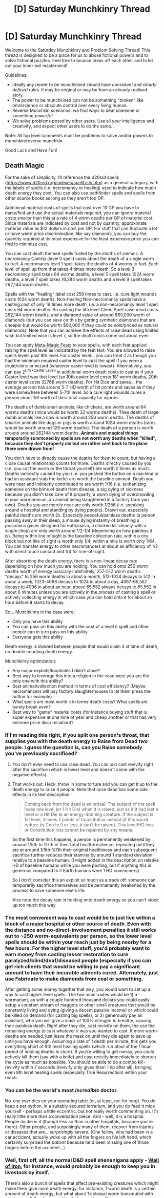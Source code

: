 #+TITLE: [D] Saturday Munchkinry Thread

* [D] Saturday Munchkinry Thread
:PROPERTIES:
:Author: AutoModerator
:Score: 18
:DateUnix: 1618668018.0
:DateShort: 2021-Apr-17
:END:
Welcome to the Saturday Munchkinry and Problem Solving Thread! This thread is designed to be a place for us to abuse fictional powers and to solve fictional puzzles. Feel free to bounce ideas off each other and to let out your inner evil mastermind!

Guidelines:

- Ideally any power to be munchkined should have /consistent/ and /clearly defined/ rules. It may be original or may be from an already realised story.
- The power to be munchkined can not be something "broken" like omniscience or absolute control over every living human.
- Reverse Munchkin scenarios: we find ways to beat someone or something /powerful/.
- We solve problems posed by other users. Use all your intelligence and creativity, and expect other users to do the same.

Note: All top level comments must be problems to solve and/or powers to munchkin/reverse munchkin.

Good Luck and Have Fun!


** *Death Magic*

For the sake of simplicity, I'll reference the d20srd spells ([[https://www.d20srd.org/indexes/spellLists.htm]]) as a general category, with the labels of spells (i.e. necromancy or healing) used to indicate how much death energy they cost. You can also use pathfinder spells and spells from other source books as long as they aren't too OP.

Additional material costs of spells that cost over 10 GP you have to make/find and use the actual materials required, you can ignore material costs smaller than this at a rate of 4 worm deaths per GP of material cost. Since materials are indicated by cost and not by quantity, approximate material value as $12 dollars in cost per GP. For stuff that can fluctuate a lot or have weird price discrimination, like say diamonds, you can buy the quantity required at its most expensive for the least expensive price you can find to minimize cost.

You can cast death themed spells fueled by the deaths of animals. A necromancy Cantrip (level 0 spell) costs about the death of a single worm to fuel. A necromancy level 1 spell takes the deaths of 4 worms to fuel. Each level of spell up from that takes 4 times more death. So a level 3 necromancy spell takes 64 worms deaths, a level 5 spell takes 1024 worm deaths, a level 7 spell takes 16,384 worm deaths and a level 9 spell takes 262,144 worm deaths.

Spells with the "healing" label cost 256 times to cast. I.e. cure light wounds costs 1024 worm deaths. Non-healing Non-necromancy spells have a casting cost of only 16 times more death, i.e. a non-necromancy level 1 spell costs 64 worm deaths. So casting the 5th level Cleric Spell raise dead costs 262,144 worm deaths, and a diamond value of around $60,000 worth of diamonds (but you can save on this by getting synthetic diamonds that are cheaper but would be worth $60,000 if they could be sold/priced as natural diamonds). Note that you can achieve the effects of raise dead using limited wish but limited wish is level 7, so the death costs come out about even.

You can apply [[https://www.d20srd.org/srd/feats.htm#metamagicFeats][Meta-Magic Feats]] to your spells, with each feat applied raising the spell level as indicated by the feat text. You are allowed to raise spells levels past 9th level. For caster level... you can treat it as though you had the minimum required caster level to cast the spell if you were a druid/cleric or wizard (whatever caster level is lowest). Alternatively, you can pay 2^(.75*Caster Level) in additional worm death costs to cast as if your Caster level was that level (so 10th caster level costs 181 worm deaths, 20th caster level costs 32768 worm deaths). For Hit Dice and saves... the average person has around 5-7 HD worth of hit points and saves as if they were somewhere between 5-7th level. So a cure light wounds cures a person about 1/6 worth of their total capacity for injuries.

The deaths of dumb small animals, like chickens, are worth around 64 worms deaths (mice would be worth 32 worms deaths). Thee death of large dumb animals like a cow is worth around 256 worm deaths. The deaths of smarter animals like dogs or pigs is worth around 1024 worm deaths (rates would be worth around 128 worm deaths). The death of a person is worth around around 262144 worm deaths. *Animals and magical things temporarily summoned by spells are not worth any deaths when "killed", because they don't properly die but are rather sent back to the plane there were drawn from!*

You don't have to directly cause the deaths for them to count, but having a close causal relationship counts for more. Deaths directly caused by you (i.e. you cut the worm or the throat yourself) are worth 2 times as much. Deaths indirectly caused by you (i.e. you pushed the button on a machine or had an assistant stab the knife) are worth the baseline amount. Death you were near and indirectly contributed to are worth 1/16 (i.e. euthanizing someone on the brink of death from disease, a pig dying of sickness because you didn't take care of it properly, a worm dying of overcrowding in your wormarimum, an animal being slaughtered in a factory farm you own). Deaths you are merely near are only worth 1/256 (i.e. sneaking around a hospital and standing by dying people). Drawn out, especially painful deaths are worth 2x. Especially peaceful/painless deaths (a person passing away in their sleep, a mouse dying instantly of breathing a poisonous gases designed for euthanasia, a chicken kill cleanly with a single chop) are only worth around 1/2-1/4 (depending on how painless it is). Being within line of sight is the baseline collection rate, within a city block but not line of sight is worth only 1/4, within a mile is worth only 1/64. You can transfer energy to other necromancers at about an efficiency of 1/2 with direct touch contact and 1/4 for line-of-sight.

After absorbing the death energy, there is a non-linear decay rate depending on how much you are holding. You can hold onto 256 worm deaths worth of energy basically indefinitely, 257-512 worm deaths "decays" to 256 worm deaths in about a month, 513-1024 decays to 512 in about a week, 1023-4096 decays to 1024 in about a day, 4097-65,552 decays to 4096 in about an hour, above 65,552 always decays to 65,552 in about 6 minutes unless you are actively in the process of casting a spell or actively collecting energy in which case you can hold onto it for about an hour before it starts to decay.

So... Munchkinry in the case were:

- Only you have this ability
- You can pass on this ability with the cost of a level 5 spell and other people can in turn pass on this ability
- Everyone gets this ability

Death energy is divided between people that would claim it at time of death, no double counting death energy.

Munchkinry optimization:

- Any major exploits/loopholes I didn't close?
- Best way to leverage this into a religion in the case were you are the only one with this ability?
- Best animal/collection method in terms of cost efficiency? (Maybe necromancers will pay factory slaughterhouses to let them press the button for example)
- What spells are most worth it in terms death costs? What spells are barely break even?
- Best way to "game" material costs (for instance buying stuff that is super expensive at one time of year and cheap another or that has very extreme price discrimination)?
:PROPERTIES:
:Author: scruiser
:Score: 3
:DateUnix: 1618671199.0
:DateShort: 2021-Apr-17
:END:

*** If I'm reading this right, if you split one person's throat, that supplies you with the death energy to Raise from Dead /two/ people. I guess the question is, can you Raise somebody you've previously sacrificed?
:PROPERTIES:
:Author: NoYouTryAnother
:Score: 11
:DateUnix: 1618671444.0
:DateShort: 2021-Apr-17
:END:

**** You don't even need to use raise dead. You can just cast revivify right after the sacrifice (which is lower level and doesn't come with the negative effects).
:PROPERTIES:
:Author: meikaikaku
:Score: 6
:DateUnix: 1618688341.0
:DateShort: 2021-Apr-18
:END:


**** That works out. Heck, throw in some torture and you can get it up to the death energy to raise 4 people. Note that raise dead has some side effects in its text description:

#+begin_quote
  Coming back from the dead is an ordeal. The subject of the spell loses one level (or 1 Hit Die) when it is raised, just as if it had lost a level or a Hit Die to an energy-draining creature. If the subject is 1st level, it loses 2 points of Constitution instead (if this would reduce its Con to 0 or less, it can't be raised). This level/HD loss or Constitution loss cannot be repaired by any means.
#+end_quote

So the first time this happens, a person is permanently weakened by around 1/5th to 1/7th of their total health/resilience, repeating until they are at around 1/5th-1/7th their original healthiness and each subsequent sacrifice further reduces their stamina by around 1 standard deviation relative to a baseline human. (I might added in the description on relative HD of baseline humans while you were posting, but if anything this is generous compared to if Earth humans were 1 HD commoners)

So I don't consider this an exploit so much as a trade off: someone can temporarily sacrifice themselves and be permanently weakened by the process to save someone else's life.

Also note the decay rate in holding onto death energy so you can't stock up too much this way.
:PROPERTIES:
:Author: scruiser
:Score: 3
:DateUnix: 1618672021.0
:DateShort: 2021-Apr-17
:END:


*** The most convenient way to cast would be to just live within a block of a major hospital or other source of death. Even with the distance and no-direct-involvement penalties it still works out to ~250 worm-equivalents per person, so the lower level spells should be within your reach just by being nearby for a few hours. For the higher level stuff, you'd probably want to earn money from casting lesser restoration to cure paralyzed/blind/deaf/diseased people (especially if you can get rich clients that would be willing to pay a significant amount to have their incurable ailments cured. Alternately, just use Fabricate to make diamonds from coal or something.

After getting some money together that way, you would want to set up a way to cast higher level spells. The two main routes would be 1) a wormarium, as with a couple hundred thousand dollars you could easily setup a constant stream of maggots or other small creatures that would be constantly living and dying (giving a decent passive income) or which could be killed on demand (for casting big spells), or 2) generously pay an assistant, who you will give a mask of 100% nitrogen to breathe, causing their painless death. Right after they die, cast revivify on them, the use the remaining energy to cast whatever it was you wanted to cast. If more worm-deaths are needed, just leave the mask on until they die again to save up until you have enough. Assuming a rate of 1 death per minute, this gets you everything short of 9th level healing spells (which run afoul of the 1 hour period of holding deaths in store). If you're willing to get messy, you could actively kill them (say with a knife) and cast revivify immediately to shorten the cycle as much as possible. You should be able to do a combo kill-revivify within 7 seconds (revivify only gives them 1 hp after all), bringing even 9th level healing spells (especially True Resurrection) within your reach.
:PROPERTIES:
:Author: meikaikaku
:Score: 5
:DateUnix: 1618691086.0
:DateShort: 2021-Apr-18
:END:


*** You can be the world's most /incredible/ doctor.

No-one /ever/ dies on your operating table (or, at least, not for long). You do keep a pet python, in a suitably secured terrarium, and you do feed it mice yourself - perhaps a little eccentric, but not really worth commenting on. It's really little more than a conversation piece. And - well, it is a hospital. People do die in it (though less so than in other hospitals, because you're there). Other people, and surprisingly many of them, recover from injuries or diseases that are... /surprisingly/ severe. (One fellow, who had been in a car accident, actually woke up with all the fingers on his left hand, which certainly surprised the /patient/ because he'd been missing one of those fingers before the accident...)
:PROPERTIES:
:Author: CCC_037
:Score: 3
:DateUnix: 1618732397.0
:DateShort: 2021-Apr-18
:END:


*** Well, first off, all the normal D&D spell shenanigans apply - [[https://www.d20srd.org/srd/spells/wallOfIron.htm][Wall of Iron]], for instance, would probably be enough to keep you in livestock by itself.

There's also a bunch of spells that affect pre-existing creatures which might make them give more death energy; for instance, 1 worm death is a certain amount of death energy, but what about 1 colossal worm transmuted with [[https://www.d20srd.org/srd/spells/giantVermin.htm][giant vermin]]? Or a humanoid that's been [[https://www.d20srd.org/srd/spells/enlargePerson.htm][enlarged?]]

Also, you've kinda overridden metamagic to make it more powerful; different metamagic feats increase the casting level by different amounts. For example Quicken Spell is level +4, whereas Silent Spell is level +1.
:PROPERTIES:
:Author: IICVX
:Score: 2
:DateUnix: 1618681559.0
:DateShort: 2021-Apr-17
:END:

**** Oh the meta magic feat thing was a mistake, fixed now.

Giant worms should count like cows... but even if the counted like pigs the cost of enlarging the worm isn't worth the cost of the spell I think? It is a 4th level non-necromancy spell so it costs 4^{4*16=4096,} which if you kill yourself with a knife and get around the value of a pig out of it (its bigger than a pig but dumber than a pig) is below break even. If you find a splatbook or invent a spell with a necromancy themed version of enlarge vermin (maybe enlarge a carrion-eating vermin) then it is cleanly above break even by a factor of 4-8 (depending on exactly how smart giant worms are, it costs 256 and you can make between 512 and 2048 depending on how smart and big the worms are).

I am not sure wall of iron breaks even...a wall of iron is 1 inch thick per four caster levels (with an 11th level caster... lets round that to 2.4 inches, 1/5 ft). 11th level caster/5ft/5ft/1/5ft=55 cubic ft. Google tells me Iron costs $.04 per pound and 55cubic ft will be around 27,000 pounds ([[https://www.aqua-calc.com/calculate/volume-to-weight]]) to get us $1,080 per casting. Maybe if you make the iron on site in a specialty applications that needs in a shape you can make you can get a much better price for the iron? Wall of iron is a 6th level non-necromancy spell 4^{6}/16=65,536. Maybe with spell invention you could get pitted, rusty necromancy themed iron (with a casting cost of 4096) but then people would pay less for it? Even so I don't think it actually pays for itself in livestock or worms? Composting worms are surprisingly expensive on Amazon... 100-250 runs around $20 and $40. Mealworms/wax worms for pet food are cheaper, around $16 for 250. Maybe if you breed your own you could do cheaper? So let's say so using the cheapest kinds of worms and inventing some non-SRD necromancy variant wall of iron you could make around 4 times your money back... with standard wall of iron and more expensive worms you are actually losing money by a factor of 2-4.
:PROPERTIES:
:Author: scruiser
:Score: 1
:DateUnix: 1618683332.0
:DateShort: 2021-Apr-17
:END:


*** Gather enough animal for a Disguise Self and Greater Teleport.

Teleport into the right room some far away hospital and start flaying newborn babies to death. Every few minutes, before anyone can react in any meaningful way, you Greater Teleport to a different hospital in a different part of the world. This gives you effectively unlimited death energy, for a few hours. You probably want to cast Shapechange early on to make the killing quick, cheap, reliable, and untraceable. Putting up Foresight and Time Stop might also be a good idea for the fort things to do.

Mostly, you'll be spamming wish, but also useful is Polymorph Any Object, and it's worth experimenting with Trap the Soul, creating undead, Simulacrum, Awaken, etc. The goal here is basically to cheese your way into soul-powered AI. If nothing else, you can resurrect a bunch of dead scientists and give them and the most important alive ones +5 to Int and Wis using Wishes.
:PROPERTIES:
:Author: ArmokGoB
:Score: 2
:DateUnix: 1618693519.0
:DateShort: 2021-Apr-18
:END:

**** Well that's brutal... I was wondering if anyone would take full advantage of the power of killing people.
:PROPERTIES:
:Author: scruiser
:Score: 1
:DateUnix: 1618700517.0
:DateShort: 2021-Apr-18
:END:


*** u/ricree:
#+begin_quote
  For stuff that can fluctuate a lot or have weird price discrimination, like say diamonds, you can buy the quantity required at its most expensive for the least expensive price you can find to minimize cost
#+end_quote

How far can we push this? I found 25 carat bags of industrial diamond powder for under $15. A single carat diamond with good quality and cut can easily run in the thousands of dollars. Can this be substituted freely?
:PROPERTIES:
:Author: ricree
:Score: 2
:DateUnix: 1618695025.0
:DateShort: 2021-Apr-18
:END:

**** I knew industrial processes have brought the cost of synthetic diamonds down a lot, but I didn't realize it was that much. Yeah that works, especially for the spells that specify diamond dust over other forms of diamond. It may not work for spells that specify individual large diamonds.
:PROPERTIES:
:Author: scruiser
:Score: 2
:DateUnix: 1618700647.0
:DateShort: 2021-Apr-18
:END:


*** This is towards the goal of utilising this power in religion; Start a charity with the goal of feeding or hydrating civilians of a poor country who are dying of thirst or starvation and lace that food or water with aphrodisiacs to increase the population and death rate. Use healing spells to heal adults who are fatally injured or dying to develop a cult-like following.

It's not specific about the spells used, just a general strategy to go towards the religion goal. A very brutal strategy but it's a munchkin about being a necromancer so I guess brutality can't be avoided.
:PROPERTIES:
:Author: Nomorethisplz
:Score: 2
:DateUnix: 1620665918.0
:DateShort: 2021-May-10
:END:


** Reposting mine from last week, since I posted it a bit late:

You are a world traveler, picking up small powerups with each trip. Previously, your powerups have been both relatively minor (social stuff and wilderness survival, mostly) and well-defined. For example, disease resistance is explicit about both what it targets (all pathogens, but not cancer) and how it targets it (your immune system's standard mechanisms and pathways).

Your recent powerup is the capstone of your 15 journeys thus far, and it has no description; only the title, caesura. In your testing, you realize that it is extremely broad. (For example: you can stop time for yourself for a short duration, a-la the D&D Time Stop spell. You can stop perceptual time for someone else. You can cause yourself or another person to have an emotional time-out. You can arrest the momentum of an object relative to your inertial reference frame. You can cause any people playing music with you to have a perfect caesura.)

What are some of the things you do to try to test just how broad it is? What are some of the ways you exploit it? You do not generally have access to any other forms of magic, but you do have the ability to recruit allies / make friends who might have magic in various forms (but not ones you can make specific predictions or assumptions about; "spells that do damage", sure, "the Starlance from Blue Core", definitely not).

(One of the funnier things you could do with this power is get on a train and caesura an object or person not on the train. This would result in them instantly (or at least, faster than human perception, so about 10 milliseconds) accelerating to your velocity relative to the planet you're on.)
:PROPERTIES:
:Author: PastafarianGames
:Score: 3
:DateUnix: 1618683847.0
:DateShort: 2021-Apr-17
:END:

*** Okay, so here's a wall of text of things to test. Some of them might seem silly, but they could also be critical if they work.

Well, we've established that you can arrest the momentum of things relative to your frame. What counts as a thing? Is an organ a thing? Can I stop someone's heart but not the rest of them? What about their skin, which I can see, but not the rest of them? Could I run a short distance forward and stop something so that it drifts in the direction I was running? Can I do this to things people are wearing and carrying? Can I stop things relative to part of my body's inertial reference frame (such as to my hand)? What is the smallest thing I can stop? The largest thing? What happens when I stop a stopped thing after I change my reference frame's movement? Can anything disrupt a stopped object? What if stop a piece of paper, and then try to cut something like wood on the edge? Can I stop liquids and gases? Can I stop something I can't perceive but know exists close by?

I can stop time for myself. How am I perceiving things? How can I displace the air if it is stopped? If it isn't stopped, could the continued movement of air be used to disrupt events? Does the continued movement of the things I need to function mean that every use of this time stop power noticed by everyone who knows what to look out for? Of course, with time stopped there is a bunch of things you can do if you can move like I recall being possible with Time Stop from D&D. Want to end someone's life? Pretty simple. Even if them being frozen means you can't displace their flesh, you can still put poison, liquids, or ball bearings in their mouth. Take your pick. I'll not dwell too much on other uses, and I can't think of much else to test.

You can cause others to have an emotional time out. What counts as an emotion? Am I stopping it hormonally, mentally, or both? If I can stop the emotion hormonally, can I stop other hormonal responses? Similarly, other mental processes? Does the timeout stop them having an intrinsic value to what they were emotional about (such as stopping an angry reaction to a person also stopping them caring about the person in a negative manner)?

I admit that the only power I had many good tests for was the inertial stopping power, but I hope this helped!
:PROPERTIES:
:Author: TheJungleDragon
:Score: 5
:DateUnix: 1618686752.0
:DateShort: 2021-Apr-17
:END:


*** Caesura the planet with respect to the sun, hold the world hostage (make me king of the world or I won't put it back). Then take the earth on a joyride.
:PROPERTIES:
:Author: echemon
:Score: 1
:DateUnix: 1618685354.0
:DateShort: 2021-Apr-17
:END:

**** Better collect your crown fast; the caesura doesn't last long!
:PROPERTIES:
:Author: PastafarianGames
:Score: 1
:DateUnix: 1618686016.0
:DateShort: 2021-Apr-17
:END:


*** I would make friends with a bard, i.e. someone who can cast buffs/debuffs, which are generally limited by the amount of time the last. Best case scenario is making temporary invincibility into permanent, a more likely situation is having long-term enhanced abilities. Worth the Candle explores this a bit with Still Magic.
:PROPERTIES:
:Author: JusticeBeak
:Score: 1
:DateUnix: 1618685764.0
:DateShort: 2021-Apr-17
:END:


*** Well, the first things to try, just because it'd be horrible if it /did/ work and you didn't try it, is the general multiverse-wide abstract concepts of Death and Suffering. Also test those, as well as stupidity, on singular specific people.
:PROPERTIES:
:Author: ArmokGoB
:Score: 1
:DateUnix: 1618693792.0
:DateShort: 2021-Apr-18
:END:

**** Hard to test the abstract, universal-range ones; a caesura is after all a short pause, so you can't tell if it has more than local range.

Death is tricky to test, but I think you could probably do a caesura on suffering in your immediate vicinity, or on a specific person; it's only a couple seconds, though. What can you get done with that?

Can't caesura stupidity, stupidity isn't defined/concrete enough. Could caesura a particular fallacy or mental block on a particular subject.
:PROPERTIES:
:Author: PastafarianGames
:Score: 1
:DateUnix: 1618706319.0
:DateShort: 2021-Apr-18
:END:


** You are a rationalist, and you are calibrating your predictions. You notice something odd. You are consistently underconfident on 50% predictions.

That is, if you give something a 50% chance, it actually happens 60% of the time. Saying 'this coin flip will be heads' or 'this coin flip will be tails', you are mysteriously right 60% of the time.

It doesn't work on things you are more confident about (90% doesn't go to 95%, for example, when trying to predict a number that won't come up on a ten-sided die).

If you try to reverse your own predictions at random, it doesn't make the effect go away--you end up reversing more predictions that would have been wrong, keeping the total accuracy at 60%.

However, if you flip a coin to decide which predictions to reverse, the predictions go back to 50%. This leads you to think you have mild clairvoyance, rather than the ability to directly influence outcomes.

How can you use this? (Bonus points if you think of a way that doesn't involve the stock market.) (Extra bonus points if you can think of a way to generate winning lottery numbers.)
:PROPERTIES:
:Author: blasted0glass
:Score: 3
:DateUnix: 1618717268.0
:DateShort: 2021-Apr-18
:END:

*** Is there a time limit? If I predict "this coin will come up heads" and then I wait a month to actually flip it, do I retain the 60% odds?
:PROPERTIES:
:Author: CCC_037
:Score: 3
:DateUnix: 1618732609.0
:DateShort: 2021-Apr-18
:END:

**** No time limit, I think. Are you going to try to get information from the further future?
:PROPERTIES:
:Author: blasted0glass
:Score: 3
:DateUnix: 1618775087.0
:DateShort: 2021-Apr-19
:END:

***** I could. I really, really could.

--------------

Some points for consideration: The maximum transmission of information occurs when the odds of the next bit being zero or one are closest to 50%. Therefore, a good compression algorithm will give you a bit string where (aside perhaps from the headers) each bit has very close to a 50% chance of being a 1.

This means that I can use this to extract the bitstream of a compressed file from the future, with the proviso that (a) the information in the file must be randomly selected, and (b) there's a 40% chance of getting each individual bit wrong.

There are ways to get around (b). If there was a 50% chance of getting the bit wrong, then we wouldn't be able to decode the bitstream in the present - the error rate would be too high, we'd get zero bits of information. With a /60%/ chance of getting it right, though, we can decode a smidge over one bit of Real Data for every two bits guessed.

So. In the future, we take out bitstream of random data and feed it through a forward error correcting code. (The simplest forward error correcting code is just to send the entire message three times in a row; but there are better options to choose). In this way, we can bring arbitrary data into the present.

As long as that data is random, and as long as it fits into very few bits (since we're going to have to guess it, bit-by-bit, on this end).

Lottery numbers are an example of data that fits these criteria. With a bit of information theory, I can encode a string of lottery numbers by some algorithm, and then pick up that string of numbers six months before the lottery (on the 17th of March next year, on the sheet of paper that I print with this printer, the first block will be... /white./)

It's not limited to lottery numbers, of course. I can also send back very short arbitrary text messages, as long as those messages rely on information unknown in the time I'm sending it to.
:PROPERTIES:
:Author: CCC_037
:Score: 2
:DateUnix: 1618811537.0
:DateShort: 2021-Apr-19
:END:

****** u/blasted0glass:
#+begin_quote
  error correction
#+end_quote

That's a critical insight; there is an entire domain for this problem that I'd failed to think about. Thank you.
:PROPERTIES:
:Author: blasted0glass
:Score: 1
:DateUnix: 1618882190.0
:DateShort: 2021-Apr-20
:END:


*** If I flip a coin, guess what it is, then look at it, presumably I guess correctly 60% of the time.

Suppose I prepare two urns, one with two white balls and three black, one with three white balls and two black. My assistant flips a coin to decide which to hand me. I predict what color of ball I will draw. I draw a ball, put it back, then look in the urn. What % of the time does my prediction match the majority color?

The most straightforward way to model this would be to erase a random third of the rounds where my intuition was wrong from time. In that case, my prediction would match the majority color 52% of the time. I'll run with that model.

Have my assistant write the result of a coin throw on each card of a 52-card deck. Have him draw a card (not telling me which), ask my guess about the coin result, then write it on the card as well. (Presumably about 60% of my predictions match the result, and whenever he asked me twice for the same card I made the same prediction.) Have him ask my guess about what prediction is written on a card, and presumably I will perform as well as in the previous sentence.

Suppose I guess the next 100 bits my assistant will write down, then tell my assistant to copy that sequence, flipping a random 40% of bits. My power might find that it can predict whatever it pleases; the predictions may well spell out "bewareparadox".

A bitcoin nonce is a 256-bit binary number, of which about one in 2^{76} mine a bitcoin. I could guess each bit of the next bitcoin block's nonce, but I dare not risk paradox. Roll a random binary string foo of length 170. Call a nonce that starts with foo a foo-nonce. Call the first winning nonce in some pseudorandom order of all foo-nonces the cool nonce. Guess each bit of the cool nonce. Have a mining program try all foo-nonces in increasing order of edit distance from my guess. Presumably I find the cool nonce within about 2^{86*0.4} tries, so at a trillion-fold speedup over your usual miner. Be careful with that, people might ask how you managed to mine with no real hardware.

Throw 101 coins. For each coin but the first, guess whether it shows the same result as the first. Look at all but the first. If ~60% of the 100 guesses are right, I can deduce what the first coin shows. What now?
:PROPERTIES:
:Author: Gurkenglas_
:Score: 2
:DateUnix: 1618875091.0
:DateShort: 2021-Apr-20
:END:

**** These sort of experiments are exactly what I wanted.

#+begin_quote
  erase a random third of the rounds where my intuition was wrong from time.
#+end_quote

I like the multiverse reasoning. I got 50% for the majority matching your prediction, however. Do you mind explaining how you get 52%?

#+begin_quote
  Suppose I guess the next 100 bits my assistant will write down, then tell my assistant to copy that sequence, flipping a random 40% of bits
#+end_quote

Even without powers you are 60% correct. I like the opportunity for the power to step in and communicate. However, I should add that I imagined that if you make a prediction and then deliberately affect the result, your power doesn't work. You'll get the result you constructed, not the result you predicted.

#+begin_quote
  bitcoin
#+end_quote

Brilliant. Limited improvement, immediate gains.

#+begin_quote
  Look at all but the first. If ~60% of the 100 guesses are right, I can deduce what the first coin shows
#+end_quote

I think you should try hard mode: What if you can only use the power once per day, on something that will happen that day? Unfortunately, hard mode weakens the power significantly.
:PROPERTIES:
:Author: blasted0glass
:Score: 1
:DateUnix: 1618883509.0
:DateShort: 2021-Apr-20
:END:


** Let's go against rules again and try something broken.

*/absolute control over every living human./*

So, lets say, that one person in the world, let's call him villain, (you don't know who, but preferrably someone slightly evil or greedy) gains an absolute control over every living human defined as ability *to give undeniable orders* (but only with *eye contact,* so not cameras) *to every person without any other limits*. Every person under orders starts to feel very strong urge to fullfil the wishes of villain, its basically the strongest urge they have, so they can do everything for villain, including killing their own family, etc. Of course, it does not affect their intelligence level, strenght, etc, so villain can't order them to create super nuclear reactor, etc...

(of course, language barrier etc still stands)

Your mission is to somehow find and stop the villain, because in the long term he will obiously become a threat to humanity and freedom. You can try using any means for that, cooperating with other people, etc, but *all must be done within the rational bounds of our current Earth universe*. So you have to do all the convincing that something bad is happening, etc.

Villain is not aware of your actions.

Reverse scenario: you are the Villain/protagonist with this power, how can you use it?
:PROPERTIES:
:Author: Dezoufinous
:Score: 2
:DateUnix: 1618686651.0
:DateShort: 2021-Apr-17
:END:

*** From the perspective of a government-type institution, the power is well within the realm of being counterable. You can have all sensitive personnel wear goggles that show a camera feed rather than a direct view of the world, preventing eye contact. Then, just send a military team (or a drone strike) to kill the villain. If you are aware of their existence but not who they are then it just becomes a waiting game. Because they can only use their power in-person, they should become noticeable long before they become beyond the level of power that can be disposed of by a military team / drone strike / nuke.
:PROPERTIES:
:Author: meikaikaku
:Score: 3
:DateUnix: 1618691976.0
:DateShort: 2021-Apr-18
:END:


*** This power isn't actually all that good...

First, the eye contact issue. Human vision isn't good enough to maintain eye contact at more than ten meters and since the villain can only maintain eye contact with one person at a time, they become unable to command entire crowds. As I interpret it, the villain would need to give orders while maintaining eye contact, meaning that this would only realistically work in a one-on-one scenario.

Second, the information-density issue. Complex orders can take a long time to speak aloud. Even if the villain is speed-talking auctioneer style, this puts a hard cap on the amount of people they can affect per day. Alternatives, such as ordering people to read prepared instructions and obey them can still backfire and involves a lot of prep work.

Third, uncooperative victims. This power does not change people's ethics, morals, psyche, or etc. It simply imposes orders, and while they could order someone to kill their family, the villain can't order people to enjoy it (or they could, but people would be unable to comply because people who don't have superhuman zen self-mastery and can't simply force themselves to like or dislike something). This means that controlling people would be akin to classical demon-summoning where the villain would need to read long legal contracts to his victims.

For example, say the villain corners a clever police officer and orders them to "shoot your partner" whereupon the officer simply shoots the villain until they're dead. Maybe the compulsion fades after death, but even if it doesn't, the order is so wildly ambiguous that it's basically completely ineffectual. Some off-the-top-of-my-head examples:

- Since the order never included a "when", the victim simply makes concrete plans to shoot them later instead of now
- Since the order never specifies exactly who, the victim could interpret "partner" as their spouse at home, buying them time
- Since the order never specifies with what, the victim could simply shoot their partner with a rubber band and fulfill the order

Now, to counter this, the villain could give a more complex order like, "Immediately shoot your partner, John Doe, with your 9mm sidearm." Even this still has loopholes though. For example, shoot doesn't mean lethal, and the victim could shoot his partner in the foot and then gun down the villain. This loop-hole hunt can go on ad-infinitum, and would make ordering people who have at least a little cleverness basically useless without extensive legal-document like compulsions. Essentially, to fully convert someone, they'd need to sit down with them and read some beefy legal contracts to them to minimize loopholes which would take a long time. EVEN IF the villain simply orders someone to read this contract and follow all the orders inside, this doesn't mean that they can't forget what they read because those orders aren't magically enforced.
:PROPERTIES:
:Author: Dragongeek
:Score: 2
:DateUnix: 1618751957.0
:DateShort: 2021-Apr-18
:END:


*** I'll take the role of the villain.

The goal is to take over the world (because why not?). Making eye contact and giving verbal commands to every single human is impossible with 8 billion humans as even if every human lined up to be controlled, you'd die of old age before even getting close to your goal (didn't do the math but it's quite obvious). So what does it mean to take over the world? It means to control all the influential people in the world and have them do your bidding. Presidents, parliamentarians, high court judges, the obscenely wealthy, etc. So, goal defined.

Your adversaries are obviously everyone else in the world. If they knew of you and your powers, they'd resist and try to take you down. So your greatest strength is anonymity.

And what does it mean to control someone? Currently the power is to give an order that cannot be refused. Just make a persistent broad slavery/loyalty order. Something like, "I command you to be absolutely loyal to me."

At this point, I don't really see how world conquest is hard to accomplish. Control someone to meet someone to control them and meet someone... to meet the leader/rich person/whoever. Once you have one influential person under your control, you're able to meet all the rich and influential people. e.g. You could control people on the street to accumulate money to set up a meet-and-greet with any rich person (rich people do public speaking for fees, which you can pay) and then you're in. Once you control a rich person you can meet and control every other rich person plus political leaders who meet-and-greet their top donors.

Rich people do have body guards and security teams, but they'll trust each other enough that a private meet-and-greet at a controlled individual's personal home would be possible. All you need to do is to be careful of listening devices which could pick up your commands which would unmask your anonymity. So, have the controlled rich person do sweeps for listening devices and only go for the control when it's secure.
:PROPERTIES:
:Author: lIllIlIIIlIIIIlIlIll
:Score: 2
:DateUnix: 1618933339.0
:DateShort: 2021-Apr-20
:END:


*** Eye contact? So he can't Command a completely blind man?
:PROPERTIES:
:Author: CCC_037
:Score: 1
:DateUnix: 1618732538.0
:DateShort: 2021-Apr-18
:END:
